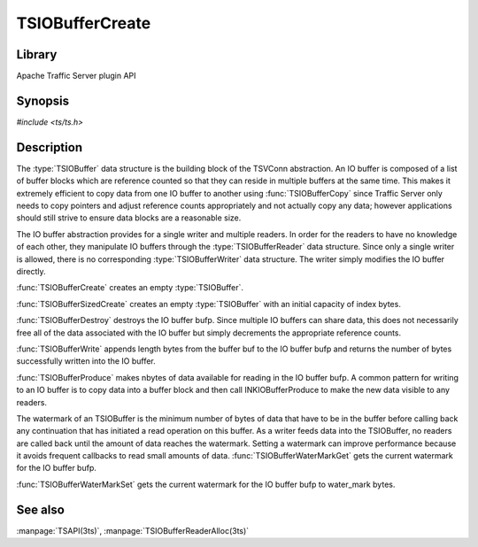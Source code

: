.. Licensed to the Apache Software Foundation (ASF) under one
   or more contributor license agreements.  See the NOTICE file
   distributed with this work for additional information
   regarding copyright ownership.  The ASF licenses this file
   to you under the Apache License, Version 2.0 (the
   "License"); you may not use this file except in compliance
   with the License.  You may obtain a copy of the License at

       http://www.apache.org/licenses/LICENSE-2.0

   Unless required by applicable law or agreed to in writing, software
   distributed under the License is distributed on an "AS IS" BASIS,
   WITHOUT WARRANTIES OR CONDITIONS OF ANY KIND, either express or implied.
   See the License for the specific language governing permissions and
   limitations under the License.

.. default-domain:: c

================
TSIOBufferCreate
================

Library
=======
Apache Traffic Server plugin API

Synopsis
========
`#include <ts/ts.h>`

.. function:: TSIOBuffer TSIOBufferCreate(void)
.. function:: TSIOBuffer TSIOBufferSizedCreate(TSIOBufferSizeIndex index)
.. function:: void TSIOBufferDestroy(TSIOBuffer bufp)
.. function:: int64_t TSIOBufferWrite(TSIOBuffer bufp, const void * buf, int64_t length)
.. function:: void TSIOBufferProduce(TSIOBuffer bufp, int64_t nbytes)
.. function:: int64_t TSIOBufferWaterMarkGet(TSIOBuffer bufp)
.. function:: void TSIOBufferWaterMarkSet(TSIOBuffer bufp, int64_t water_mark)

Description
===========

The :type:`TSIOBuffer` data structure is the building block of the TSVConn
abstraction. An IO buffer is composed of a list of buffer blocks which
are reference counted so that they can reside in multiple buffers at the
same time. This makes it extremely efficient to copy data from one IO
buffer to another using :func:`TSIOBufferCopy` since Traffic Server only needs to
copy pointers and adjust reference counts appropriately and not actually
copy any data; however applications should still strive to ensure data
blocks are a reasonable size.

The IO buffer abstraction provides for a single writer and multiple
readers. In order for the readers to have no knowledge of each
other, they manipulate IO buffers through the :type:`TSIOBufferReader`
data structure. Since only a single writer is allowed, there is no
corresponding :type:`TSIOBufferWriter` data structure. The writer
simply modifies the IO buffer directly.

:func:`TSIOBufferCreate` creates an empty :type:`TSIOBuffer`.

:func:`TSIOBufferSizedCreate` creates an empty :type:`TSIOBuffer`
with an initial capacity of index bytes.

:func:`TSIOBufferDestroy` destroys the IO buffer bufp. Since multiple IO
buffers can share data, this does not necessarily free all of the data
associated with the IO buffer but simply decrements the appropriate reference counts.

:func:`TSIOBufferWrite` appends length bytes from the buffer buf to the IO
buffer bufp and returns the number of bytes successfully written into the
IO buffer.

:func:`TSIOBufferProduce` makes nbytes of data available for reading in the IO
buffer bufp. A common pattern for writing to an IO buffer is to copy
data into a buffer block and then call INKIOBufferProduce to make the new
data visible to any readers.

The watermark of an TSIOBuffer is the minimum number of bytes of data
that have to be in the buffer before calling back any continuation that
has initiated a read operation on this buffer. As a writer feeds data
into the TSIOBuffer, no readers are called back until the amount of data
reaches the watermark. Setting a watermark can improve performance
because it avoids frequent callbacks to read small amounts of data.
:func:`TSIOBufferWaterMarkGet` gets the current watermark for the IO buffer
bufp.

:func:`TSIOBufferWaterMarkSet` gets the current watermark for the IO buffer
bufp to water_mark bytes.

See also
========

:manpage:`TSAPI(3ts)`, :manpage:`TSIOBufferReaderAlloc(3ts)`
